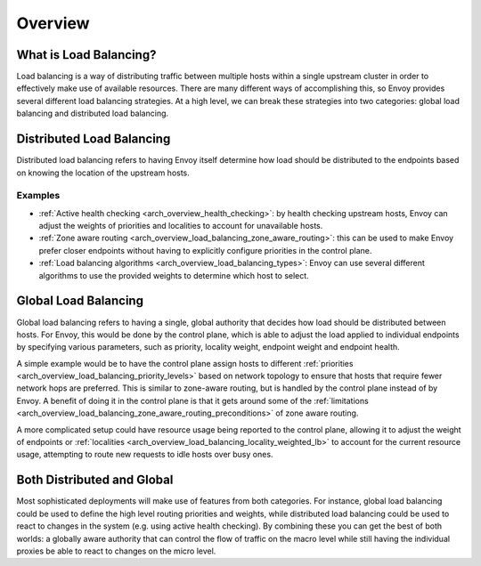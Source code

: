 .. _arch_overview_load_balancing:

Overview
========

What is Load Balancing?
-----------------------

Load balancing is a way of distributing traffic between multiple hosts within a single upstream cluster in order to effectively make use of available resources. There are many different ways
of accomplishing this, so Envoy provides several different load balancing strategies.
At a high level, we can break these strategies into two categories: global
load balancing and distributed load balancing.

.. _arch_overview_load_balancing_distributed_lb:

Distributed Load Balancing
--------------------------

Distributed load balancing refers to having Envoy itself determine how load should be distributed
to the endpoints based on knowing the location of the upstream hosts.

Examples
^^^^^^^^

* :ref:`Active health checking <arch_overview_health_checking>`: by health checking upstream
  hosts, Envoy can adjust the weights of priorities and localities to account for unavailable
  hosts.
* :ref:`Zone aware routing <arch_overview_load_balancing_zone_aware_routing>`: this can be used
  to make Envoy prefer closer endpoints without having to explicitly configure priorities in the
  control plane.
* :ref:`Load balancing algorithms <arch_overview_load_balancing_types>`: Envoy can use several
  different algorithms to use the provided weights to determine which host to select.

.. _arch_overview_load_balancing_global_lb:

Global Load Balancing
---------------------

Global load balancing refers to having a single, global authority that decides how load should
be distributed between hosts. For Envoy, this would be done by the control plane, which is able
to adjust the load applied to individual endpoints by specifying various parameters, such as
priority, locality weight, endpoint weight and endpoint health.

A simple example would be to have the control plane assign hosts to different
:ref:`priorities <arch_overview_load_balancing_priority_levels>` based on network topology
to ensure that hosts that require fewer network hops are preferred. This is similar to
zone-aware routing, but is handled by the control plane instead of by Envoy. A benefit of doing
it in the control plane is that it gets around some of the
:ref:`limitations <arch_overview_load_balancing_zone_aware_routing_preconditions>` of zone aware routing.

A more complicated setup could have resource usage being reported to the control plane, allowing
it to adjust the weight of endpoints or :ref:`localities <arch_overview_load_balancing_locality_weighted_lb>`
to account for the current resource usage, attempting to route new requests to idle hosts over busy ones.

Both Distributed and Global
---------------------------

Most sophisticated deployments will make use of features from both categories. For instance, global load
balancing could be used to define the high level routing priorities and weights, while distributed load balancing
could be used to react to changes in the system (e.g. using active health checking). By combining these you can
get the best of both worlds: a globally aware authority that can control the flow of traffic on the macro
level while still having the individual proxies be able to react to changes on the micro level.

